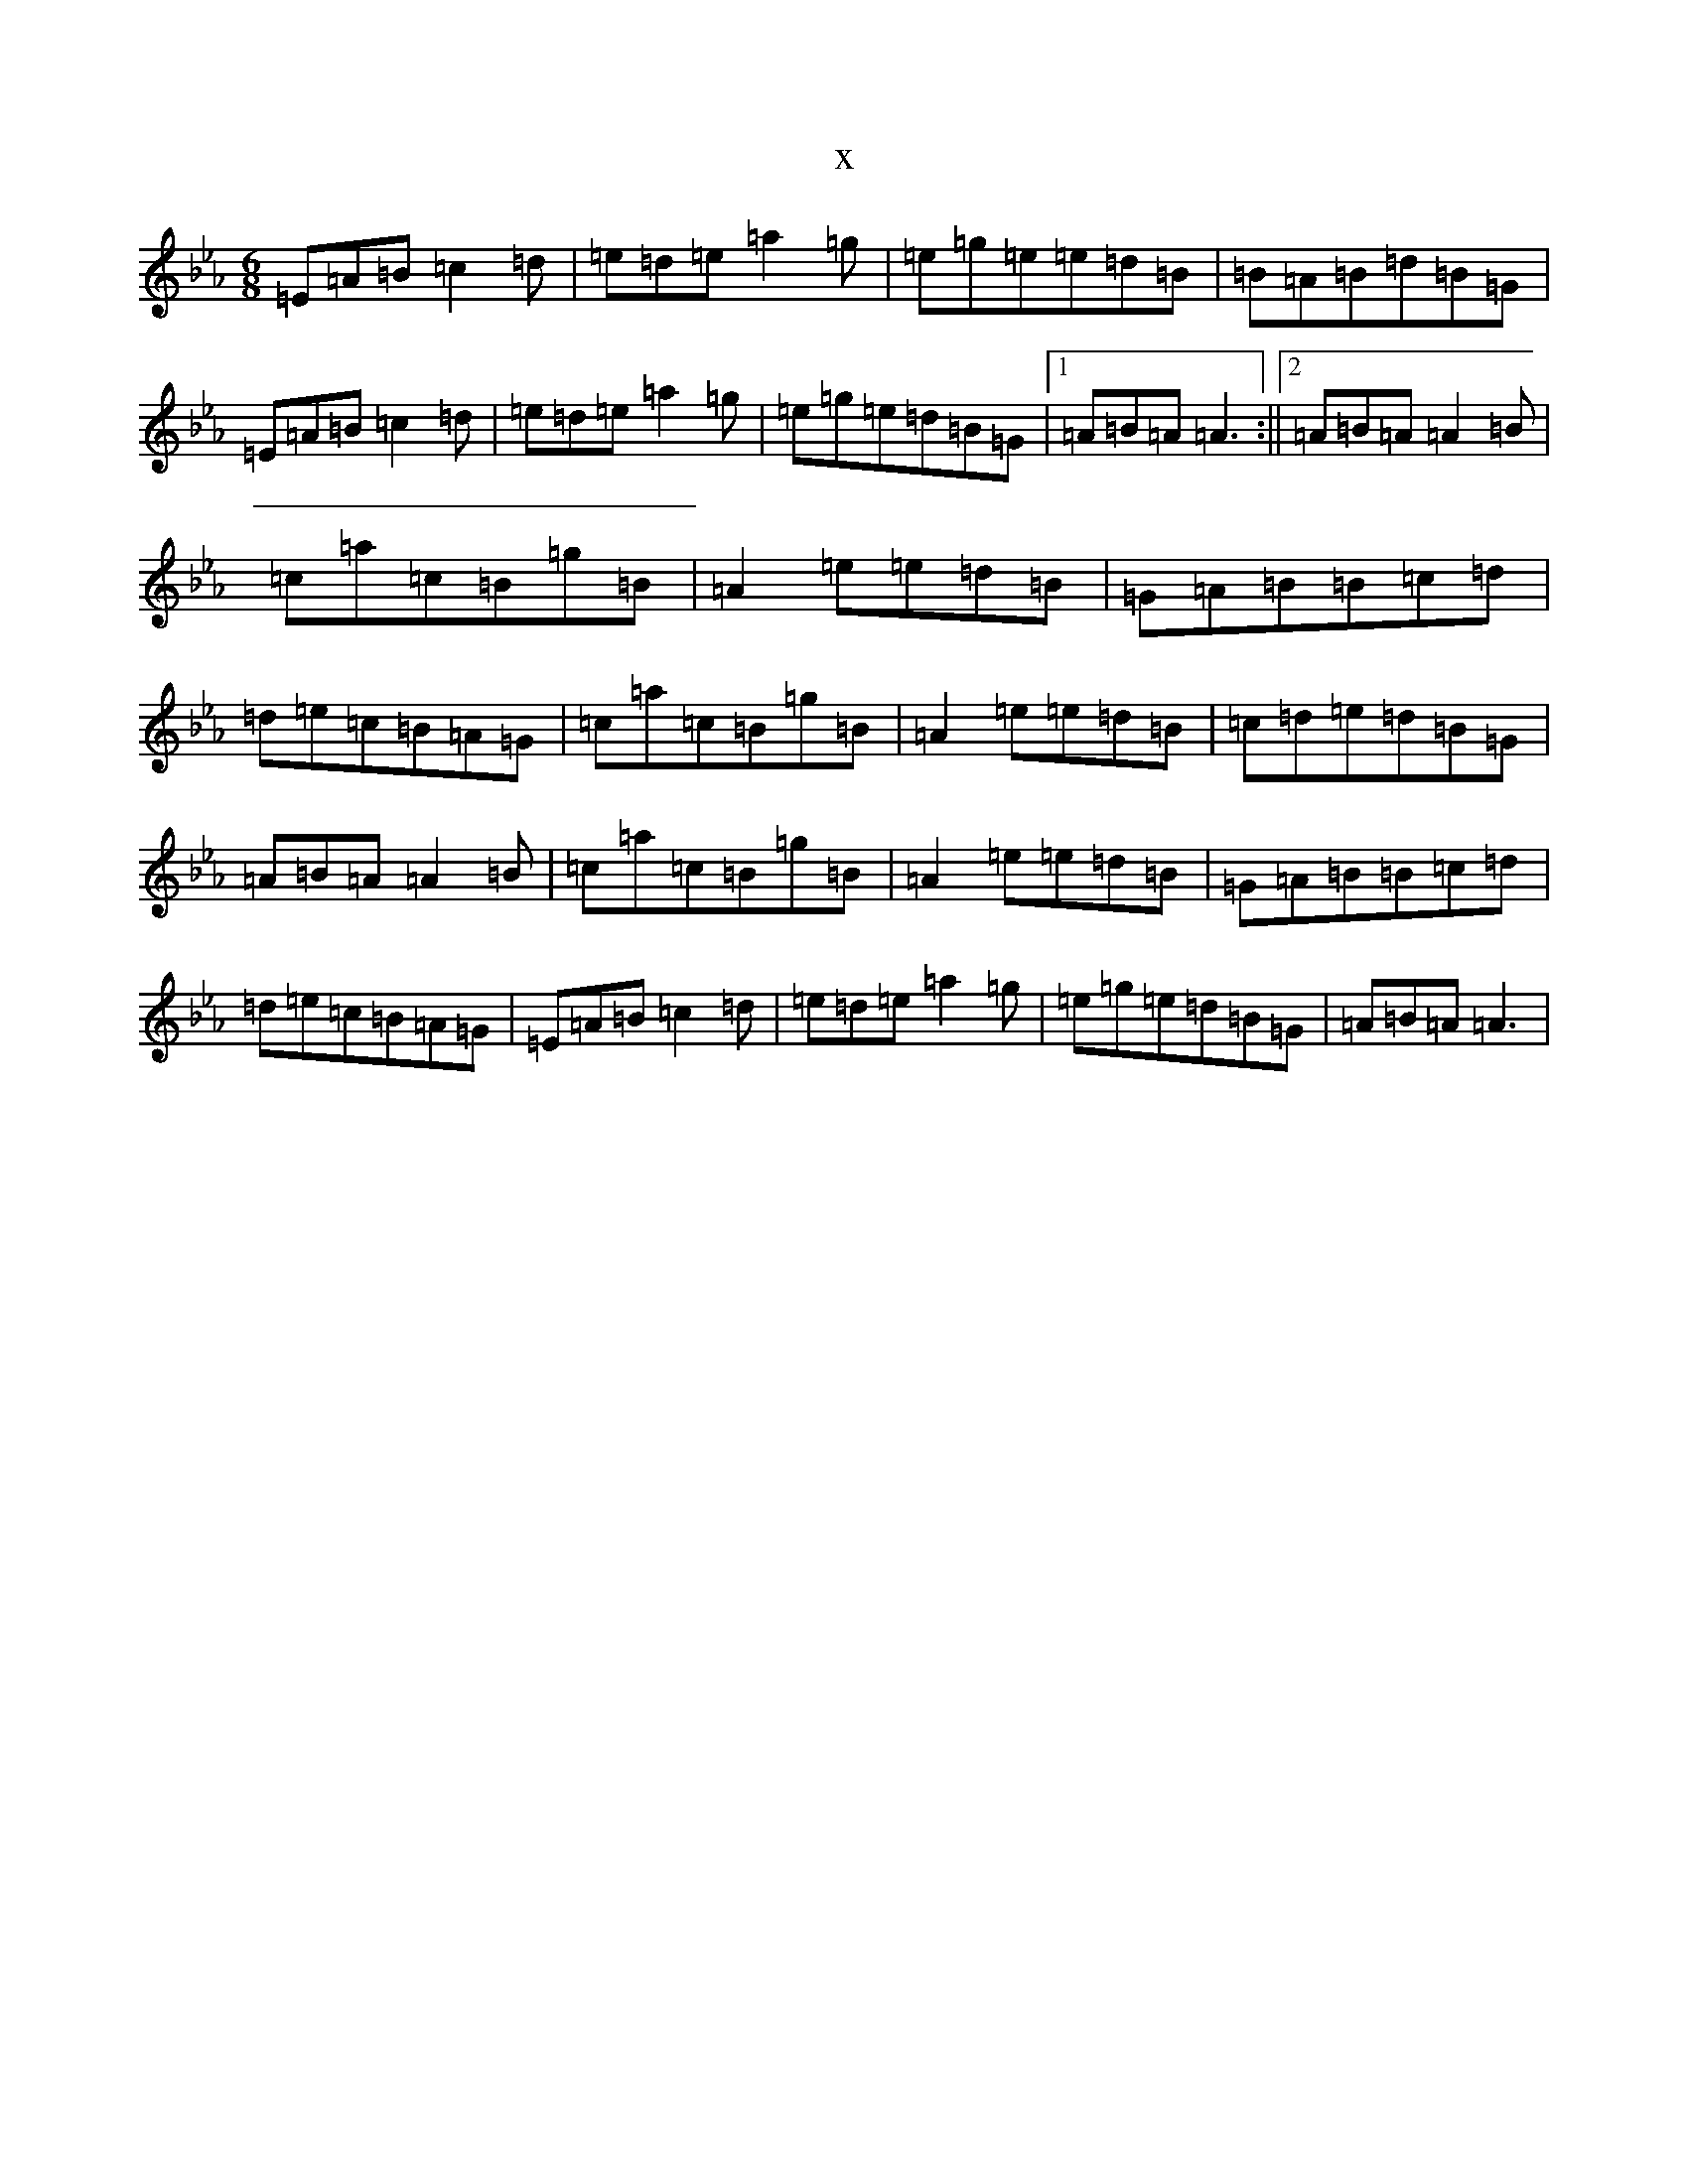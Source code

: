 X:20932
T:x
L:1/8
M:6/8
K: C minor
=E=A=B=c2=d|=e=d=e=a2=g|=e=g=e=e=d=B|=B=A=B=d=B=G|=E=A=B=c2=d|=e=d=e=a2=g|=e=g=e=d=B=G|1=A=B=A=A3:||2=A=B=A=A2=B|=c=a=c=B=g=B|=A2=e=e=d=B|=G=A=B=B=c=d|=d=e=c=B=A=G|=c=a=c=B=g=B|=A2=e=e=d=B|=c=d=e=d=B=G|=A=B=A=A2=B|=c=a=c=B=g=B|=A2=e=e=d=B|=G=A=B=B=c=d|=d=e=c=B=A=G|=E=A=B=c2=d|=e=d=e=a2=g|=e=g=e=d=B=G|=A=B=A=A3|